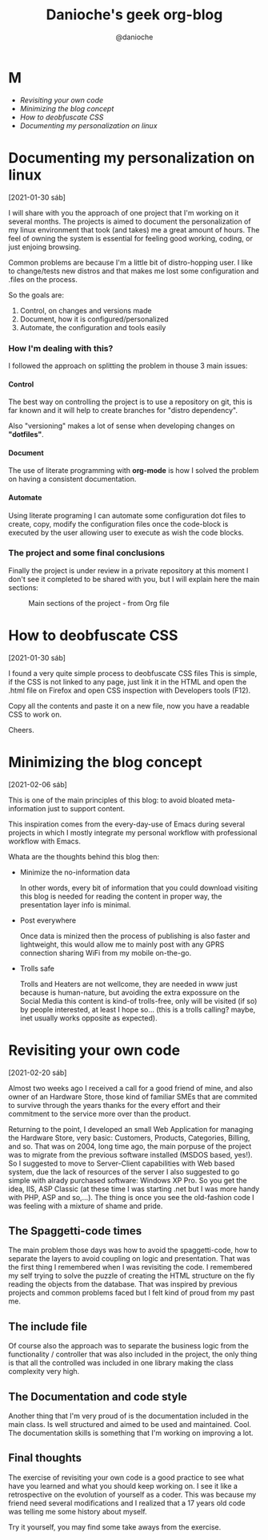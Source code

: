 #+TITLE: Danioche's geek org-blog
#+OPTIONS: toc:nil num:4 H:4 ^:nil pri:t
#+HTML_HEAD: <link rel="stylesheet" type="text/css" href="blog.css"/>
#+OPTIONS: html-style:nil
#+AUTHOR: @danioche

* M

- [[Revisiting your own code][Revisiting your own code]]
- [[Minimizing the blog concept][Minimizing the blog concept]]
- [[How to deobfuscate CSS][How to deobfuscate CSS]]
- [[Documenting my personalization on linux][Documenting my personalization on linux]]

* Documenting my personalization on linux
:PROPERTIES:
  :UNNUMBERED: notoc
:END:
[2021-01-30 sáb]

I will share with you the approach of one project that I'm working on it several months.
The projects is aimed to document the personalization of my linux environment that took (and takes) me a great amount of hours. The feel of owning the system is essential for feeling good working, coding, or just enjoing browsing.

Common problems are because I'm a little bit of distro-hopping user. I like to change/tests new distros and that makes me lost some configuration and .files on the process.

So the goals are:

1. Control, on changes and versions made
2. Document, how it is configured/personalized
3. Automate, the configuration and tools easily

*** How I'm dealing with this?

I followed the approach on splitting the problem in thouse 3 main issues:

**** Control

The best way on controlling the project is to use a repository on git, this is far known and it will help to create branches for "distro dependency".

Also "versioning" makes a lot of sense when developing changes on *"dotfiles"*.

**** Document

The use of literate programming with *org-mode* is how I solved the problem on having a consistent documentation.

**** Automate

Using literate programing I can automate some configuration dot files to create, copy, modify the configuration files once the code-block is executed by the user allowing user to execute as wish the code blocks.

*** The project and some final conclusions

Finally the project is under review in a private repository at this moment I don't see it completed to be shared with you, but I will explain here the main sections:

#+CAPTION: Main sections of the project - from Org file
[[./img/linux-config-org-file-screenshot.png]]

* How to deobfuscate CSS
[2021-01-30 sáb]

 I found a very quite simple process to deobfuscate CSS files This is simple, if the CSS is not linked to any page, just link it in the HTML and open the .html file on Firefox and open CSS inspection with Developers tools (F12).

 Copy all the contents and paste it on a new file, now you have a readable CSS to work on.

 Cheers.

* Minimizing the blog concept
[2021-02-06 sáb]

 This is one of the main principles of this blog: to avoid bloated meta-information just to support content.

 This inspiration comes from the every-day-use of Emacs during several projects in which I mostly integrate my personal workflow with professional workflow with Emacs.

 Whata are the thoughts behind this blog then:

 - Minimize the no-information data

   In other words, every bit of information that you could download visiting this blog is needed for reading the content in proper way, the presentation layer info is minimal.

 - Post everywhere

   Once data is minized then the process of publishing is also faster and lightweight, this would allow me to mainly post with any GPRS connection sharing WiFi from my mobile on-the-go.

 - Trolls safe

   Trolls and Heaters are not wellcome, they are needed in www just because is human-nature, but avoiding the extra expossure on the Social Media this content is kind-of trolls-free, only will be visited (if so) by people interested, at least I hope so... (this is a trolls calling? maybe, inet usually works opposite as expected).

* Revisiting your own code
[2021-02-20 sáb]

Almost two weeks ago I received a call for a good friend of mine, and also owner
of an Hardware Store, those kind of familiar SMEs that are commited to survive
through the years thanks for the every effort and their commitment to the
service more over than the product.

Returning to the point, I developed an small Web Application for managing the
Hardware Store, very basic: Customers, Products, Categories, Billing, and so.
That was on 2004, long time ago, the main porpuse of the project was to migrate
from the previous software installed (MSDOS based, yes!). So I suggested to move
to Server-Client capabilities with Web based system, due the lack of resources
of the server I also suggested to go simple with alrady purchased software:
Windows XP Pro. So you get the idea, IIS, ASP Classic (at these time I was
starting .net but I was more handy with PHP, ASP and so,...). The thing is once
you see the old-fashion code I was feeling with a mixture of shame and pride.

** The Spaggetti-code times

The main problem those days was how to avoid the spaggetti-code, how to separate
the layers to avoid coupling on logic and presentation. That was the first thing
I remembered when I was revisiting the code. I remembered my self trying to
solve the puzzle of creating the HTML structure on the fly reading the objects
from the database. That was inspired by previous projects and common problems faced
but I felt kind of proud from my past me.

** The include file

Of course also the approach was to separate the business logic from the
functionality / controller that was also included in the project, the only thing
is that all the controlled was included in one library making the class complexity
very high.

** The Documentation and code style

Another thing that I'm very proud of is the documentation included in the main
class. Is well structured and aimed to be used and maintained. Cool. The
documentation skills is something that I'm working on improving a lot.

** Final thoughts

The exercise of revisiting your own code is a good practice to see what have you
learned and what you should keep working on. I see it like a retrospective on
the evolution of yourself as a coder. This was because my friend need several
modifications and I realized that a 17 years old code was telling me some
history about myself.

Try it yourself, you may find some take aways from the exercise.
